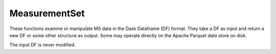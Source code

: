 MeasurementSet
===================

These functions examine or manipulate MS data in the Dask Dataframe (DF) format.  They
take a DF as input and return a new DF or some other structure as
output.  Some may operate directly on the Apache Parquet data store on
disk. 

The input DF is never modified.

.. automodsumm:: ms
   :toctree: api
   :nosignatures:

